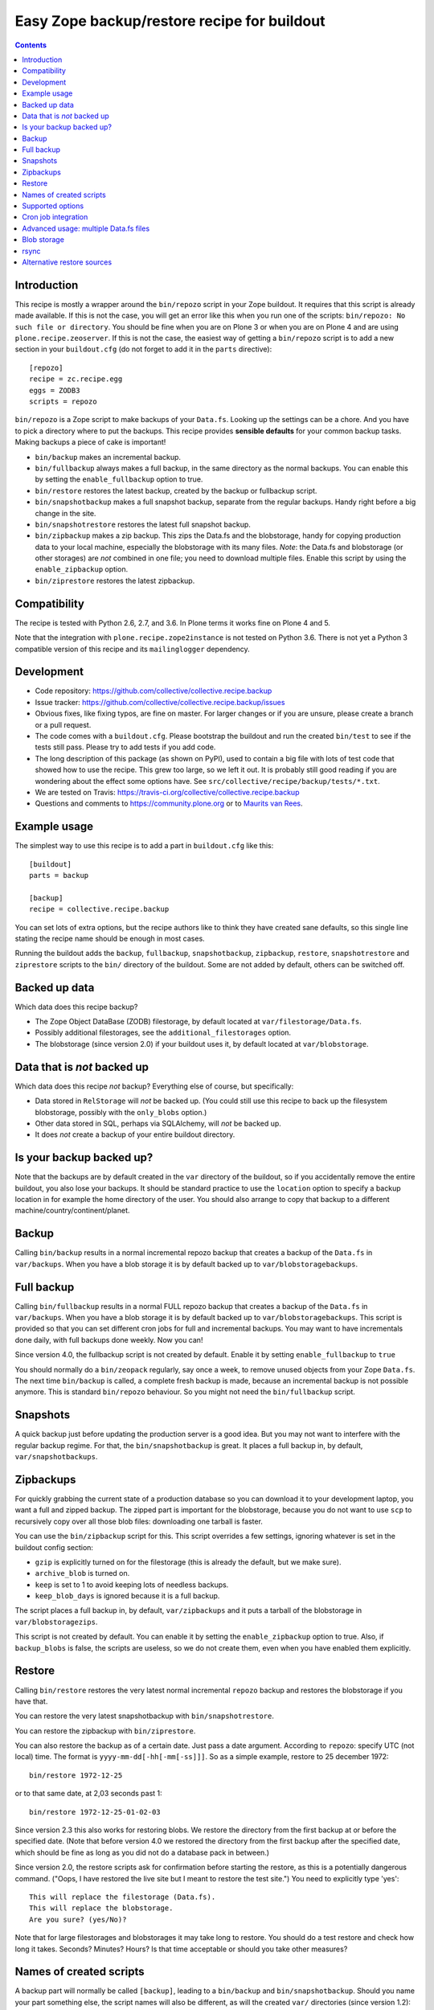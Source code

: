Easy Zope backup/restore recipe for buildout
********************************************

.. image:: https://travis-ci.org/collective/collective.recipe.backup.png
    :target: https://travis-ci.org/collective/collective.recipe.backup

.. contents::


Introduction
============

This recipe is mostly a wrapper around the ``bin/repozo`` script in
your Zope buildout.  It requires that this script is already made
available.  If this is not the case, you will get an error like this
when you run one of the scripts: ``bin/repozo: No such file or
directory``.  You should be fine when you are on Plone 3 or when you
are on Plone 4 and are using ``plone.recipe.zeoserver``.  If this is
not the case, the easiest way of getting a ``bin/repozo`` script is to
add a new section in your ``buildout.cfg`` (do not forget to add it in the
``parts`` directive)::

  [repozo]
  recipe = zc.recipe.egg
  eggs = ZODB3
  scripts = repozo

``bin/repozo`` is a Zope script to make backups of your ``Data.fs``.
Looking up the settings can be a chore. And you have to pick a
directory where to put the backups. This recipe provides **sensible
defaults** for your common backup tasks. Making backups a piece of
cake is important!

- ``bin/backup`` makes an incremental backup.

- ``bin/fullbackup`` always makes a full backup, in the same directory
  as the normal backups.  You can enable this by setting the
  ``enable_fullbackup`` option to true.

- ``bin/restore`` restores the latest backup, created by the backup or
  fullbackup script.

- ``bin/snapshotbackup`` makes a full snapshot backup, separate from the
  regular backups. Handy right before a big change in the site.

- ``bin/snapshotrestore`` restores the latest full snapshot backup.

- ``bin/zipbackup`` makes a zip backup.  This zips the Data.fs and the
  blobstorage, handy for copying production data to your local
  machine, especially the blobstorage with its many files.  *Note*:
  the Data.fs and blobstorage (or other storages) are *not* combined
  in one file; you need to download multiple files.  Enable this
  script by using the ``enable_zipbackup`` option.

- ``bin/ziprestore`` restores the latest zipbackup.


Compatibility
=============

The recipe is tested with Python 2.6, 2.7, and 3.6.
In Plone terms it works fine on Plone 4 and 5.

Note that the integration with ``plone.recipe.zope2instance`` is not tested on Python 3.6.
There is not yet a Python 3 compatible version of this recipe and its ``mailinglogger`` dependency.


Development
===========

- Code repository: https://github.com/collective/collective.recipe.backup

- Issue tracker: https://github.com/collective/collective.recipe.backup/issues

- Obvious fixes, like fixing typos, are fine on master.
  For larger changes or if you are unsure, please create a branch or a pull request.

- The code comes with a ``buildout.cfg``.  Please bootstrap the
  buildout and run the created ``bin/test`` to see if the tests still
  pass.  Please try to add tests if you add code.

- The long description of this package (as shown on PyPI), used to
  contain a big file with lots of test code that showed how to use the
  recipe.  This grew too large, so we left it out.  It is probably
  still good reading if you are wondering about the effect some
  options have.  See ``src/collective/recipe/backup/tests/*.txt``.

- We are tested on Travis:
  https://travis-ci.org/collective/collective.recipe.backup

- Questions and comments to https://community.plone.org or to
  `Maurits van Rees <mailto:maurits@vanrees.org>`_.


Example usage
=============

The simplest way to use this recipe is to add a part in ``buildout.cfg`` like this::

    [buildout]
    parts = backup

    [backup]
    recipe = collective.recipe.backup

You can set lots of extra options, but the recipe authors like to
think they have created sane defaults, so this single line stating the
recipe name should be enough in most cases.

Running the buildout adds the ``backup``, ``fullbackup``,
``snapshotbackup``, ``zipbackup``, ``restore``, ``snapshotrestore``
and ``ziprestore`` scripts to the ``bin/`` directory of the buildout.
Some are not added by default, others can be switched off.


Backed up data
==============

Which data does this recipe backup?

- The Zope Object DataBase (ZODB) filestorage, by default located at
  ``var/filestorage/Data.fs``.

- Possibly additional filestorages, see the
  ``additional_filestorages`` option.

- The blobstorage (since version 2.0) if your buildout uses it, by
  default located at ``var/blobstorage``.


Data that is *not* backed up
============================

Which data does this recipe *not* backup?  Everything else of course,
but specifically:

- Data stored in ``RelStorage`` will *not* be backed up.  (You could
  still use this recipe to back up the filesystem blobstorage,
  possibly with the ``only_blobs`` option.)

- Other data stored in SQL, perhaps via SQLAlchemy, will *not* be
  backed up.

- It does *not* create a backup of your entire buildout directory.


Is your backup backed up?
=========================

Note that the backups are by default created in the ``var`` directory
of the buildout, so if you accidentally remove the entire buildout,
you also lose your backups.  It should be standard practice to use the
``location`` option to specify a backup location in for example the
home directory of the user.  You should also arrange to copy that
backup to a different machine/country/continent/planet.


Backup
======

Calling ``bin/backup`` results in a normal incremental repozo backup
that creates a backup of the ``Data.fs`` in ``var/backups``.  When you
have a blob storage it is by default backed up to
``var/blobstoragebackups``.


Full backup
===========

Calling ``bin/fullbackup`` results in a normal FULL repozo backup
that creates a backup of the ``Data.fs`` in ``var/backups``.  When you
have a blob storage it is by default backed up to
``var/blobstoragebackups``.  This script is provided so that you can
set different cron jobs for full and incremental backups.  You may
want to have incrementals done daily, with full backups done weekly.
Now you can!

Since version 4.0, the fullbackup script is not created by default.
Enable it by setting ``enable_fullbackup`` to ``true``

You should normally do a ``bin/zeopack`` regularly, say once a week,
to remove unused objects from your Zope ``Data.fs``.  The next time
``bin/backup`` is called, a complete fresh backup is made, because an
incremental backup is not possible anymore.  This is standard
``bin/repozo`` behaviour.  So you might not need the
``bin/fullbackup`` script.


Snapshots
=========

A quick backup just before updating the production server is a good
idea.  But you may not want to interfere with the regular backup
regime.  For that, the ``bin/snapshotbackup`` is great. It places a
full backup in, by default, ``var/snapshotbackups``.


Zipbackups
==========

For quickly grabbing the current state of a production database so you
can download it to your development laptop, you want a full and zipped
backup.  The zipped part is important for the blobstorage, because you
do not want to use ``scp`` to recursively copy over all those blob
files: downloading one tarball is faster.

You can use the ``bin/zipbackup`` script for this.  This script
overrides a few settings, ignoring whatever is set in the buildout
config section:

- ``gzip`` is explicitly turned on for the filestorage (this is
  already the default, but we make sure).

- ``archive_blob`` is turned on.

- ``keep`` is set to 1 to avoid keeping lots of needless backups.

- ``keep_blob_days`` is ignored because it is a full backup.

The script places a full backup in, by default, ``var/zipbackups`` and
it puts a tarball of the blobstorage in ``var/blobstoragezips``.

This script is not created by default.
You can enable it by setting the ``enable_zipbackup`` option to true.
Also, if ``backup_blobs`` is false, the scripts are useless, so we do not create them, even when you have enabled them explicitly.


Restore
=======

Calling ``bin/restore`` restores the very latest normal incremental
``repozo`` backup and restores the blobstorage if you have that.

You can restore the very latest snapshotbackup with ``bin/snapshotrestore``.

You can restore the zipbackup with ``bin/ziprestore``.

You can also restore the backup as of a certain date. Just pass a date argument.
According to ``repozo``: specify UTC (not local) time.
The format is ``yyyy-mm-dd[-hh[-mm[-ss]]]``.
So as a simple example, restore to 25 december 1972::

    bin/restore 1972-12-25

or to that same date, at 2,03 seconds past 1::

    bin/restore 1972-12-25-01-02-03

Since version 2.3 this also works for restoring blobs.
We restore the directory from the first backup at or before the specified date.
(Note that before version 4.0 we restored the directory from the first backup after the specified date,
which should be fine as long as you did not do a database pack in between.)

Since version 2.0, the restore scripts ask for confirmation before
starting the restore, as this is a potentially dangerous command.
("Oops, I have restored the live site but I meant to restore the test
site.")  You need to explicitly type 'yes'::

    This will replace the filestorage (Data.fs).
    This will replace the blobstorage.
    Are you sure? (yes/No)?

Note that for large filestorages and blobstorages it may take long to restore.
You should do a test restore and check how long it takes.
Seconds?  Minutes?  Hours?
Is that time acceptable or should you take other measures?

Names of created scripts
========================

A backup part will normally be called ``[backup]``, leading to a
``bin/backup`` and ``bin/snapshotbackup``.  Should you name your part
something else,  the script names will also be different, as will the created
``var/`` directories (since version 1.2)::

    [buildout]
    parts = plonebackup

    [plonebackup]
    recipe = collective.recipe.backup
    enable_zipbackup = true

That buildout snippet will create these scripts::

    bin/plonebackup
    bin/plonebackup-full
    bin/plonebackup-zip
    bin/plonebackup-snapshot
    bin/plonebackup-restore
    bin/plonebackup-ziprestore
    bin/plonebackup-snapshotrestore


Supported options
=================

The recipe supports the following options, none of which are needed by
default. The most common ones to change are ``location`` and
``blobbackuplocation``, as those allow you to place your backups in
some system-wide directory like ``/var/zopebackups/instancename/`` and
``/var/zopebackups/instancename-blobs/``.

.. Note: keep this in alphabetical order please.

``additional_filestorages``
    Advanced option, only needed when you have split for instance a
    ``catalog.fs`` out of the regular ``Data.fs``.
    Use it to specify the extra filestorages.
    (See `Advanced usage: multiple Data.fs files`_).

``archive_blob``
    Use ``tar`` archiving functionality. ``false`` by default. Set it to ``true``
    and backup/restore will be done with ``tar`` command. Note that ``tar``
    command must be available on machine if this option is set to ``true``.
    This option also works with snapshot backup/restore commands. As this
    counts as a full backup ``keep_blob_days`` is ignored.
    See the ``compress_blob`` option if you want to compress the archive.

``alternative_restore_sources``
    You can restore from an alternative source.  Use case: first make
    a backup of your production site, then go to the testing or
    staging server and restore the production data there.  See
    `Alternative restore sources`_

``backup_blobs``
    Backup the blob storage.  Default is ``True`` on Python 2.6 (Plone
    4) and higher, and ``False`` otherwise.  This requires the
    ``blob_storage`` location to be set.  If no ``blob_storage``
    location has been set and we cannot find one by looking in the
    other buildout parts, we quit with an error (since version 2.22).
    If ``backup_blobs`` is false, ``enable_zipbackup`` cannot be true,
    because the ``zipbackup`` script is not useful then.

``blob_storage``
    Location of the directory where the blobs (binary large objects)
    are stored.  This is used in Plone 4 and higher, or on Plone 3 if
    you use ``plone.app.blob``.  This option is ignored if backup_blobs is
    ``false``.  The location is not set by default.  When there is a part
    using ``plone.recipe.zeoserver``, ``plone.recipe.zope2instance`` or
    ``plone.recipe.zope2zeoserver``, we check if that has a
    blob-storage option and use that as default.  Note that we pick
    the first one that has this option and we do not care about
    shared-blob settings, so there are probably corner cases where we
    do not make the best decision here.  Use this option to override
    it in that case.

``blob-storage``
    Alternative spelling for the preferred ``blob_storage``, as
    ``plone.recipe.zope2instance`` spells it as ``blob-storage`` and we are
    using underscores in all the other options.  Pick one.

``blob_timestamps``
    New in version 4.0.  Default is false.
    By default we create ``blobstorage.0``.
    The next time, we rotate this to ``blobstorage.1`` and create a new ``blobstorage.0``.
    With ``blob_timestamps = true``, we create stable directories that we do not rotate.
    They get a timestamp, the same timestamp that the ZODB filestorage backup gets.
    For example: ``blobstorage.1972-12-25-01-02-03``.
    Or with ``archive_blob = true``: ``blobstorage.1972-12-25-01-02-03.tar.gz``.

``blobbackuplocation``
    Directory where the blob storage will be backed up to.  Defaults
    to ``var/blobstoragebackups`` inside the buildout directory.

``blobsnapshotlocation``
    Directory where the blob storage snapshots will be created.
    Defaults to ``var/blobstoragesnapshots`` inside the buildout
    directory.

``blobziplocation``
    Directory where the blob storage zipbackups will be created.
    Defaults to ``var/blobstoragezips`` inside the buildout
    directory.

``compress_blob``
    New in version 4.0.  Default is false.
    This is only used when the ``archive_blob`` option is true.
    When switched on, it will compress the archive,
    resulting in a ``.tar.gz`` instead of a ``tar`` file.
    When restoring, we always look for both compressed and normal archives.
    We used to always compress them, but in most cases it hardly decreases the size
    and it takes a long time anyway.  I have seen archiving take 15 seconds,
    and compressing take an additional 45 seconds.
    The result was an archive of 5.0 GB instead of 5.1 GB.

``datafs``
    In case the ``Data.fs`` isn't in the default ``var/filestorage/Data.fs``
    location, this option can overwrite it.

``debug``
    In rare cases when you want to know exactly what's going on, set debug to
    ``true`` to get debug level logging of the recipe itself. ``repozo`` is also run
    with ``--verbose`` if this option is enabled.

``enable_fullbackup``
    Create ``fullbackup`` script.  Default: false (changed in 4.0).

``enable_snapshotrestore``
    Having a ``snapshotrestore`` script is very useful in development
    environments, but can be harmful in a production buildout. The
    script restores the latest snapshot directly to your filestorage
    and it used to do this without asking any questions whatsoever
    (this has been changed to require an explicit ``yes`` as answer).
    If you don't want a ``snapshotrestore`` script, set this option to false.

``enable_zipbackup``
    Create ``zipbackup`` and ``ziprestore`` scripts.  Default: false.
    If ``backup_blobs`` is not on, these scripts are always disabled,
    because they are not useful then.

``full``
    By default, incremental backups are made. If this option is set to ``true``,
    ``bin/backup`` will always make a full backup.  This option is (obviously)
    the default when using the ``fullbackup`` script.

``gzip``
    Use repozo's zipping functionality. ``true`` by default. Set it to ``false``
    and repozo will not gzip its files. Note that gzipped databases are called
    ``*.fsz``, not ``*.fs.gz``. **Changed in 0.8**: the default used to be
    false, but it so totally makes sense to gzip your backups that we changed
    the default.

``gzip_blob``
    Backwards compatibility alias for ``archive_blob`` option.

``incremental_blobs``
    New in version 4.0.  Default is false.
    When switched on, it will use the ``--listed-incremental`` option of ``tar``.
    Note: this only works with the GNU version of ``tar``.
    It will create a metadata or `snapshot file <https://www.gnu.org/software/tar/manual/html_node/Incremental-Dumps.html>`_
    so that a second call to the backup script will create a second tarball with only the differences.
    For some reason, all directories always end up in the second tarball,
    even when there are no changes; this may depend on the used file system.
    This option is ignored when the ``archive_blob`` option is false.
    This option *requires* the ``blob_timestamps`` option to be true,
    because it needs the tarball names to be stable, instead of getting rotated.
    If you have explicitly set ``blob_timestamps`` to false, buildout will exit with an error.
    For large blobstorages it may take long to restore, so do test it out.
    But that is wise in all cases.

``keep``
    Number of full backups to keep. Defaults to ``2``, which means that the
    current and the previous full backup are kept. Older backups are removed,
    including their incremental backups. Set it to ``0`` to keep all backups.

``keep_blob_days``
    Number of *days* of blob backups to keep.  Defaults to ``14``, so
    two weeks.  This is **only** used for partial (full=False)
    backups, so this is what gets used normally when you do a
    ``bin/backup``.  This option has been added in 2.2.  For full
    backups (snapshots) we just use the ``keep`` option.  Recommended
    is to keep these values in sync with how often you do a ``zeopack`` on
    the ``Data.fs``, according to the formula ``keep *
    days_between_zeopacks = keep_blob_days``.  The default matches one
    zeopack per seven days (``2*7=14``).
    Since version 4.0, this option is ignored unless ``only_blobs`` is true.
    Instead, we remove the blob backups that have no matching filestorage backup.

``location``
    Location where backups are stored. Defaults to ``var/backups`` inside the
    buildout directory.

``locationprefix``
    Location of the folder where all other backup and snapshot folders will
    be created. Defaults to ``var/``.
    Note that this does not influence where we look for a source filestorage or blobstorage.

``only_blobs``
    Only backup the blobstorage, not the ``Data.fs`` filestorage.  False
    by default.  May be a useful option if for example you want to
    create one ``bin/filestoragebackup`` script and one
    ``bin/blobstoragebackup`` script, using ``only_blobs`` in one and
    ``backup_blobs`` in the other.

``post_command``
    Command to execute after the backup has finished.  One use case
    would be to unmount the remote file system that you mounted
    earlier using the ``pre_command``.  See that ``pre_command`` above for
    more info.

``pre_command``
    Command to execute before starting the backup.  One use case would
    be to mount a remote file system using NFS or sshfs and put the
    backup there.  Any output will be printed.  If you do not like
    that, you can always redirect output somewhere else (``mycommand >
    /dev/null`` on Unix).  Refer to your local Unix guru for more
    information.  If the command fails, the backup script quits with
    an error.  You can specify multiple commands.

``quick``
    Call ``repozo`` with the ``--quick`` option.  This option was
    introduced to ``collective.recipe.backup`` in version 2.19, with
    **default value true**.  Due to all the checksums that the repozo
    default non-quick behavior does, an amount of data is read that is
    three to four times as much as is in the actual filestorage.  With
    the quick option it could easily be just a few kilobytes.
    Theoretically the quick option is less safe, but it looks like it
    can only go wrong when someone edits the ``.dat`` file in the
    repository or removes a ``.deltafs`` file.

    The ``quick`` option only influences the created ``bin/backup``
    script.  It has no effect on the snapshot or restore scripts.

    The repozo help says about this option: "Verify via md5 checksum
    only the last incremental written.  This significantly reduces the
    disk i/o at the (theoretical) cost of inconsistency.  This is a
    probabilistic way of determining whether a full backup is
    necessary."

``rsync_options``
    Add extra options to the default ``rsync -a`` command. Default is no
    extra parameters. This can be useful for example when you want to restore
    a backup from a symlinked directory, in which case
    ``rsync_options = --no-l -k`` does the trick.

``snapshotlocation``
    Location where snapshot backups of the filestorage are stored. Defaults to
    ``var/snapshotbackups`` inside the buildout directory.

``use_rsync``
    Use ``rsync`` with hard links for backing up the blobs.  Default is
    true.  ``rsync`` is probably not available on all machines though, and
    I guess hard links will not work on Windows.  When you set this to
    false, we fall back to a simple copy (``shutil.copytree`` from
    Python in fact).

``ziplocation``
    Location where zip backups of the filestorage are stored. Defaults to
    ``var/zipbackups`` inside the buildout directory.


An example buildout snippet using various options, would look like this::

    [backup]
    recipe = collective.recipe.backup
    location = ${buildout:directory}/myproject
    keep = 2
    datafs = subfolder/myproject.fs
    full = true
    debug = true
    snapshotlocation = snap/my
    gzip = false
    enable_snapshotrestore = true
    pre_command = echo 'Can I have a backup?'
    post_command =
        echo 'Thanks a lot for the backup.'
        echo 'We are done.'

Paths in directories or files can use relative (``../``) paths, and
``~`` (home dir) and ``$BACKUP``-style environment variables are
expanded.


Cron job integration
====================

``bin/backup`` is of course ideal to put in your cronjob instead of a whole
``bin/repozo ....`` line. But you don't want the "INFO" level logging that you
get, as you'll get that in your mailbox. In your cronjob, just add ``-q`` or
``--quiet``, and ``bin/backup`` will shut up unless there's a problem.
This option ignores the debug variable, if set to true in buildout.

Speaking of cron jobs?  Take a look at `zc.recipe.usercrontab
<http://pypi.python.org/pypi/z3c.recipe.usercrontab>`_ if you want to handle
cronjobs from within your buildout.  For example::

    [backupcronjob]
    recipe = z3c.recipe.usercrontab
    times = 0 12 * * *
    command = ${buildout:directory}/bin/backup


Advanced usage: multiple Data.fs files
======================================

Sometimes, a filestorage is split into several files. Most common reason is to
have a regular ``Data.fs`` and a ``catalog.fs`` which contains the
``portal_catalog``. This is supported with the ``additional_filestorages``
option::

    [backup]
    recipe = collective.recipe.backup
    additional_filestorages =
        catalog
        another

This means that, with the standard ``Data.fs``, the ``bin/backup``
script will now backup three filestorages::

    var/filestorage/Data.fs
    var/filestorage/catalog.fs
    var/filestorage/another.fs

The additional backups have to be stored separate from the ``Data.fs``
backup. That's done by appending the file's name and creating extra backup
directories named that way::

    var/backups_catalog
    var/snapshotbackups_catalog
    var/backups_another
    var/snapshotbackups_another

The various backups are done one after the other. They cannot be done at the
same time with ``repozo``. So they are not completely in sync. The "other"
databases are backed up first as a small difference in the catalog is just
mildly irritating, but the other way around users can get real errors.

In the ``additional_filestorages`` option you can define different
filestorages using this syntax::

    additional_filestorages =
        storagename1 [datafs1_path [blobdir1]]
        storagename2 [datafs2_path [blobdir2]]
        ...

So if you want more control over the filestorage source path, you can
explicitly set it, with or without the blobstorage path.  For
example::

    [backup]
    recipe = collective.recipe.backup
    additional_filestorages =
        foo ${buildout:directory}/var/filestorage/foo/foo.fs ${buildout:directory}/var/blobstorage-foo
        bar ${buildout:directory}/var/filestorage/bar/bar.fs

If the ``datafs_path`` is missing, then the default value will be used
(``var/filestorage/storagename1.fs``).  If you do not specify a
``blobdir``, then this means no blobs will be backed up for that
storage.  Note that if you specify ``blobdir`` you must specify
``datafs_path`` as well.

Note that ``collective.recipe.filestorage`` creates additional
filestorages in a slightly different location, but you can explictly define the
paths of filestorage and blobstorage for all the ``parts`` defined in the recipe.
Work is in progress to improve this.


Blob storage
============

Added in version 2.0.

We can backup the blob storage.  Plone 4 uses a blob storage to store
files (Binary Large OBjects) on the file system.  In Plone 3 this is
optional.  When this is used, it should be backed up of course.  You
must specify the source blob_storage directory where Plone (or Zope)
stores its blobs.  As indicated earlier, when we do not set it
specifically, we try to get the location from other parts, for example
the ``plone.recipe.zope2instance`` recipe::

    [buildout]
    parts = instance backup

    [instance]
    recipe = plone.recipe.zope2instance
    user = admin:admin
    blob-storage = ${buildout:directory}/var/somewhere

    [backup]
    recipe = collective.recipe.backup

If needed, we can tell buildout that we *only* want to backup blobs or
specifically do *not* want to backup the blobs.  Specifying this using
the ``backup_blobs`` and ``only_blobs`` options might be useful in
case you want to separate this into several scripts::

    [buildout]
    newest = false
    parts = filebackup blobbackup

    [filebackup]
    recipe = collective.recipe.backup
    backup_blobs = false

    [blobbackup]
    recipe = collective.recipe.backup
    blob_storage = ${buildout:directory}/var/blobstorage
    only_blobs = true

With this setup ``bin/filebackup`` now only backs up the filestorage
and ``bin/blobbackup`` only backs up the blobstorage.

New in version 4.0: you may want to specify ``blob_timestamps = true``.
Then we create stable directories that we do not rotate.
For example: ``blobstorage.1972-12-25-01-02-03`` instead of ``blobstorage.0``.


rsync
=====

By default we use ``rsync`` to create backups.  We create hard links
with this tool, to save disk space and still have incremental backups.
This probably requires a unixy (Linux, Mac OS X) operating system.
It is based on this article by Mike Rubel:
http://www.mikerubel.org/computers/rsync_snapshots/

We have not tried this on Windows.  Reports are welcome, but best is
probably to set the ``use_rsync = false`` option in the backup part.
Then we simply copy the blobstorage directory.


Alternative restore sources
===========================

Added in version 2.17.

You can restore from an alternative source.  Use case: first make a
backup of your production site, then go to the testing or staging
server and restore the production data there.

In the ``alternative_restore_sources`` option you can define different
filestorage and blobstorage backup source directories using this
syntax::

    alternative_restore_sources =
        storagename1 datafs1_backup [blobdir1_backup]
        storagename2 datafs2_backup [blobdir2_backup]
        ...

The storagenames *must* be the same as in the additional_filestorages
option, plus a key ``Data`` (or ``1``) for the standard ``Data.fs``
and optionally its blobstorage.

The result is a ``bin/altrestore`` script.

This will work for a standard buildout with a single filestorage and
blobstorage::

    [backup]
    recipe = collective.recipe.backup
    alternative_restore_sources =
        Data /path/to/production/var/backups /path/to/production/var/blobstoragebackups

The above configuration uses ``repozo`` to restore the Data.fs from
the ``/path/to/production/var/backups`` repository to the standard
``var/filestorage/Data.fs`` location.  It copies the most recent
blobstorage backup from
``/path/to/production/var/blobstoragebackups/`` to the standard
``var/blobstorage`` location.

Calling the script with a specific date is supported just like the
normal restore script::

    bin/altrestore 2000-12-31-23-59

If you have additional filestorages, it would be like this::

    [backup]
    recipe = collective.recipe.backup
    additional_filestorages =
        foo ${buildout:directory}/var/filestorage/foo/foo.fs ${buildout:directory}/var/blobstorage-foo
        bar ${buildout:directory}/var/filestorage/bar/bar.fs
    alternative_restore_sources =
        Data /path/to/production/var/backups /path/to/production/var/blobstoragebackups
        foo /path/to/production/var/backups_foo /path/to/production/var/blobstoragebackups_foo
        bar /path/to/production/var/backups_bar

The recipe will fail if the alternative sources do not match the
standard filestorage, blobstorage and additional storages.  For
example, you get an error when the ``alternative_restore_sources`` is
missing the ``Data`` key, when it has extra or missing keys, when a
key has no paths, when a key has an extra or missing blobstorage.

During install of the recipe, so during the ``bin/buildout`` run, it
does not check if the sources exist: you might have the production
backups on a different server and need to setup a remote shared
directory, or you copy the data over manually.

Note that the script takes the ``archive_blob`` and ``use_rsync`` options
into account.  So if the alternative restore source contains a blob
backup that was made with ``archive_blob = true``, you need an
``altrestore`` script that also uses this setting.
